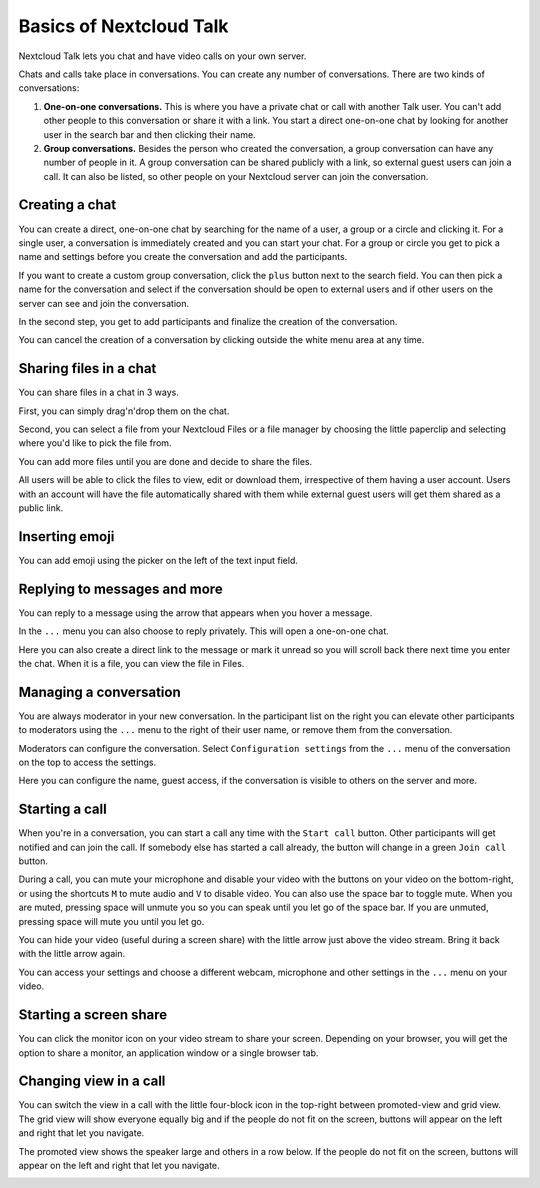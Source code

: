 ========================
Basics of Nextcloud Talk
========================

Nextcloud Talk lets you chat and have video calls on your own server.

Chats and calls take place in conversations. You can create any number of conversations. There are two kinds of conversations:

1. **One-on-one conversations.** This is where you have a private chat or call with another Talk user. You can't add other people to this conversation or share it with a link. You start a direct one-on-one chat by looking for another user in the search bar and then clicking their name.


2. **Group conversations.** Besides the person who created the conversation, a group conversation can have any number of people in it. A group conversation can be shared publicly with a link, so external guest users can join a call. It can also be listed, so other people on your Nextcloud server can join the conversation.

Creating a chat
---------------

You can create a direct, one-on-one chat by searching for the name of a user, a group or a circle and clicking it. For a single user, a conversation is immediately created and you can start your chat. For a group or circle you get to pick a name and settings before you create the conversation and add the participants.

.. image:: images/chat-with-one-user.png

If you want to create a custom group conversation, click the ``plus`` button next to the search field. You can then pick a name for the conversation and select if the conversation should be open to external users and if other users on the server can see and join the conversation.

.. image:: images/creating-group-room.png

In the second step, you get to add participants and finalize the creation of the conversation.

.. image:: images/add-participants.png

You can cancel the creation of a conversation by clicking outside the white menu area at any time.

.. image:: images/new-room.png


Sharing files in a chat
-----------------------

You can share files in a chat in 3 ways.

First, you can simply drag'n'drop them on the chat.

.. image:: images/drag-and-drop.png

Second, you can select a file from your Nextcloud Files or a file manager by choosing the little paperclip and selecting where you'd like to pick the file from.

.. image:: images/share-files-in-chat.png

.. image:: images/share-files-in-chat-selection.png

You can add more files until you are done and decide to share the files.

.. image:: images/talk-upload-files.png

All users will be able to click the files to view, edit or download them, irrespective of them having a user account. Users with an account will have the file automatically shared with them while external guest users will get them shared as a public link.

.. image:: images/editing-document-in-chat-room.png

Inserting emoji
---------------

You can add emoji using the picker on the left of the text input field.

.. image:: images/emoji-picker.png

Replying to messages and more
-----------------------------

You can reply to a message using the arrow that appears when you hover a message.

.. image:: images/reply.png

In the ``...`` menu you can also choose to reply privately. This will open a one-on-one chat.

.. image:: images/chat-message-menu.png

Here you can also create a direct link to the message or mark it unread so you will scroll back there next time you enter the chat. When it is a file, you can view the file in Files.

Managing a conversation
-----------------------

You are always moderator in your new conversation. In the participant list on the right you can elevate other participants to moderators using the ``...`` menu to the right of their user name, or remove them from the conversation. 

.. image:: images/participant-menu.png

Moderators can configure the conversation. Select ``Configuration settings`` from the ``...`` menu of the conversation on the top to access the settings.

.. image:: images/open-settings.png

Here you can configure the name, guest access, if the conversation is visible to others on the server and more.

.. image:: images/chat-room-settings.png

Starting a call
---------------

When you're in a conversation, you can start a call any time with the ``Start call`` button. Other participants will get notified and can join the call. If somebody else has started a call already, the button will change in a green ``Join call`` button.

.. image:: images/join-call.png

During a call, you can mute your microphone and disable your video with the buttons on your video on the bottom-right, or using the shortcuts ``M`` to mute audio and ``V`` to disable video. You can also use the space bar to toggle mute. When you are muted, pressing space will unmute you so you can speak until you let go of the space bar. If you are unmuted, pressing space will mute you until you let go.

You can hide your video (useful during a screen share) with the little arrow just above the video stream. Bring it back with the little arrow again.

You can access your settings and choose a different webcam, microphone and other settings in the ``...`` menu  on your video.

.. image:: images/call-menu.png

.. image:: images/call-settings.png

.. image:: images/talk-settings.png

Starting a screen share
-----------------------

You can click the monitor icon on your video stream to share your screen. Depending on your browser, you will get the option to share a monitor, an application window or a single browser tab.


Changing view in a call
-----------------------

You can switch the view in a call with the little four-block icon in the top-right between promoted-view and grid view. The grid view will show everyone equally big and if the people do not fit on the screen, buttons will appear on the left and right that let you navigate.

.. image:: images/talk-grid-view.png

The promoted view shows the speaker large and others in a row below. If the people do not fit on the screen, buttons will appear on the left and right that let you navigate.

.. image:: images/talk-promoted-view.png


















